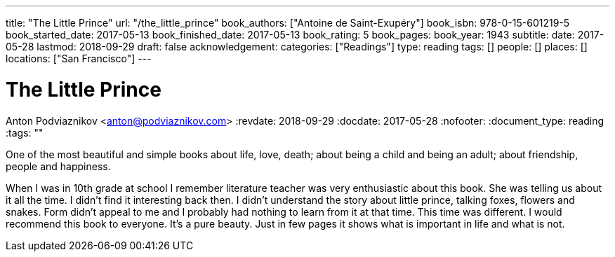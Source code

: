 ---
title: "The Little Prince"
url: "/the_little_prince"
book_authors: ["Antoine de Saint-Exupéry"]
book_isbn: 978-0-15-601219-5
book_started_date: 2017-05-13
book_finished_date: 2017-05-13
book_rating: 5
book_pages:
book_year: 1943
subtitle: 
date: 2017-05-28
lastmod: 2018-09-29
draft: false
acknowledgement: 
categories: ["Readings"]
type: reading
tags: []
people: []
places: []
locations: ["San Francisco"]
---

= The Little Prince
Anton Podviaznikov <anton@podviaznikov.com>
:revdate: 2018-09-29
:docdate: 2017-05-28
:nofooter:
:document_type: reading
:tags: ""

One of the most beautiful and simple books about life, love, death; 
about being a child and being an adult; about friendship, people and happiness.

When I was in 10th grade at school I remember literature teacher was very enthusiastic about this book. 
She was telling us about it all the time. 
I didn't find it interesting back then. 
I didn't understand the story about little prince, talking foxes, flowers and snakes. 
Form didn't appeal to me and I probably had nothing to learn from it at that time. 
This time was different. I would recommend this book to everyone. 
It's a pure beauty. Just in few pages it shows what is important in life and what is not.
